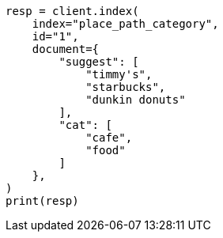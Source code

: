 // This file is autogenerated, DO NOT EDIT
// search/suggesters/context-suggest.asciidoc:118

[source, python]
----
resp = client.index(
    index="place_path_category",
    id="1",
    document={
        "suggest": [
            "timmy's",
            "starbucks",
            "dunkin donuts"
        ],
        "cat": [
            "cafe",
            "food"
        ]
    },
)
print(resp)
----
